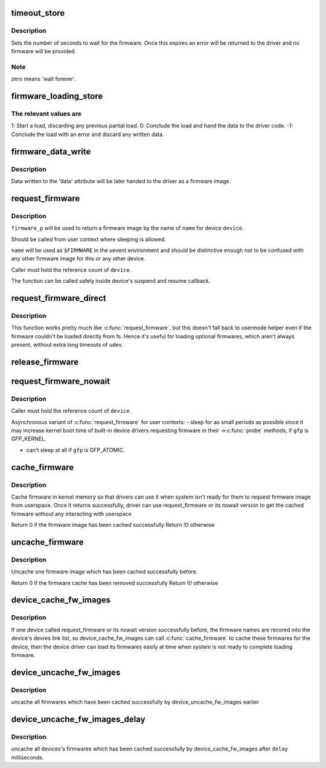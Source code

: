 .. -*- coding: utf-8; mode: rst -*-
.. src-file: drivers/base/firmware_class.c

.. _`timeout_store`:

timeout_store
=============

.. c:function:: ssize_t timeout_store(struct class *class, struct class_attribute *attr, const char *buf, size_t count)

    set number of seconds to wait for firmware

    :param struct class \*class:
        device class pointer

    :param struct class_attribute \*attr:
        device attribute pointer

    :param const char \*buf:
        buffer to scan for timeout value

    :param size_t count:
        number of bytes in \ ``buf``\ 

.. _`timeout_store.description`:

Description
-----------

Sets the number of seconds to wait for the firmware.  Once
this expires an error will be returned to the driver and no
firmware will be provided.

.. _`timeout_store.note`:

Note
----

zero means 'wait forever'.

.. _`firmware_loading_store`:

firmware_loading_store
======================

.. c:function:: ssize_t firmware_loading_store(struct device *dev, struct device_attribute *attr, const char *buf, size_t count)

    set value in the 'loading' control file

    :param struct device \*dev:
        device pointer

    :param struct device_attribute \*attr:
        device attribute pointer

    :param const char \*buf:
        buffer to scan for loading control value

    :param size_t count:
        number of bytes in \ ``buf``\ 

.. _`firmware_loading_store.the-relevant-values-are`:

The relevant values are
-----------------------


1: Start a load, discarding any previous partial load.
0: Conclude the load and hand the data to the driver code.
-1: Conclude the load with an error and discard any written data.

.. _`firmware_data_write`:

firmware_data_write
===================

.. c:function:: ssize_t firmware_data_write(struct file *filp, struct kobject *kobj, struct bin_attribute *bin_attr, char *buffer, loff_t offset, size_t count)

    write method for firmware

    :param struct file \*filp:
        open sysfs file

    :param struct kobject \*kobj:
        kobject for the device

    :param struct bin_attribute \*bin_attr:
        bin_attr structure

    :param char \*buffer:
        buffer being written

    :param loff_t offset:
        buffer offset for write in total data store area

    :param size_t count:
        buffer size

.. _`firmware_data_write.description`:

Description
-----------

Data written to the 'data' attribute will be later handed to
the driver as a firmware image.

.. _`request_firmware`:

request_firmware
================

.. c:function:: int request_firmware(const struct firmware **firmware_p, const char *name, struct device *device)

    - send firmware request and wait for it

    :param const struct firmware \*\*firmware_p:
        pointer to firmware image

    :param const char \*name:
        name of firmware file

    :param struct device \*device:
        device for which firmware is being loaded

.. _`request_firmware.description`:

Description
-----------

\ ``firmware_p``\  will be used to return a firmware image by the name
of \ ``name``\  for device \ ``device``\ .

Should be called from user context where sleeping is allowed.

\ ``name``\  will be used as \ ``$FIRMWARE``\  in the uevent environment and
should be distinctive enough not to be confused with any other
firmware image for this or any other device.

Caller must hold the reference count of \ ``device``\ .

The function can be called safely inside device's suspend and
resume callback.

.. _`request_firmware_direct`:

request_firmware_direct
=======================

.. c:function:: int request_firmware_direct(const struct firmware **firmware_p, const char *name, struct device *device)

    - load firmware directly without usermode helper

    :param const struct firmware \*\*firmware_p:
        pointer to firmware image

    :param const char \*name:
        name of firmware file

    :param struct device \*device:
        device for which firmware is being loaded

.. _`request_firmware_direct.description`:

Description
-----------

This function works pretty much like \ :c:func:`request_firmware`\ , but this doesn't
fall back to usermode helper even if the firmware couldn't be loaded
directly from fs.  Hence it's useful for loading optional firmwares, which
aren't always present, without extra long timeouts of udev.

.. _`release_firmware`:

release_firmware
================

.. c:function:: void release_firmware(const struct firmware *fw)

    - release the resource associated with a firmware image

    :param const struct firmware \*fw:
        firmware resource to release

.. _`request_firmware_nowait`:

request_firmware_nowait
=======================

.. c:function:: int request_firmware_nowait(struct module *module, bool uevent, const char *name, struct device *device, gfp_t gfp, void *context, void (*) cont (const struct firmware *fw, void *context)

    asynchronous version of request_firmware

    :param struct module \*module:
        module requesting the firmware

    :param bool uevent:
        sends uevent to copy the firmware image if this flag
        is non-zero else the firmware copy must be done manually.

    :param const char \*name:
        name of firmware file

    :param struct device \*device:
        device for which firmware is being loaded

    :param gfp_t gfp:
        allocation flags

    :param void \*context:
        will be passed over to \ ``cont``\ , and
        \ ``fw``\  may be \ ``NULL``\  if firmware request fails.

    :param (void (\*) cont (const struct firmware \*fw, void \*context):
        function will be called asynchronously when the firmware
        request is over.

.. _`request_firmware_nowait.description`:

Description
-----------

Caller must hold the reference count of \ ``device``\ .

Asynchronous variant of \ :c:func:`request_firmware`\  for user contexts:
- sleep for as small periods as possible since it may
increase kernel boot time of built-in device drivers
requesting firmware in their ->\ :c:func:`probe`\  methods, if
\ ``gfp``\  is GFP_KERNEL.

- can't sleep at all if \ ``gfp``\  is GFP_ATOMIC.

.. _`cache_firmware`:

cache_firmware
==============

.. c:function:: int cache_firmware(const char *fw_name)

    cache one firmware image in kernel memory space

    :param const char \*fw_name:
        the firmware image name

.. _`cache_firmware.description`:

Description
-----------

Cache firmware in kernel memory so that drivers can use it when
system isn't ready for them to request firmware image from userspace.
Once it returns successfully, driver can use request_firmware or its
nowait version to get the cached firmware without any interacting
with userspace

Return 0 if the firmware image has been cached successfully
Return !0 otherwise

.. _`uncache_firmware`:

uncache_firmware
================

.. c:function:: int uncache_firmware(const char *fw_name)

    remove one cached firmware image

    :param const char \*fw_name:
        the firmware image name

.. _`uncache_firmware.description`:

Description
-----------

Uncache one firmware image which has been cached successfully
before.

Return 0 if the firmware cache has been removed successfully
Return !0 otherwise

.. _`device_cache_fw_images`:

device_cache_fw_images
======================

.. c:function:: void device_cache_fw_images( void)

    cache devices' firmware

    :param  void:
        no arguments

.. _`device_cache_fw_images.description`:

Description
-----------

If one device called request_firmware or its nowait version
successfully before, the firmware names are recored into the
device's devres link list, so device_cache_fw_images can call
\ :c:func:`cache_firmware`\  to cache these firmwares for the device,
then the device driver can load its firmwares easily at
time when system is not ready to complete loading firmware.

.. _`device_uncache_fw_images`:

device_uncache_fw_images
========================

.. c:function:: void device_uncache_fw_images( void)

    uncache devices' firmware

    :param  void:
        no arguments

.. _`device_uncache_fw_images.description`:

Description
-----------

uncache all firmwares which have been cached successfully
by device_uncache_fw_images earlier

.. _`device_uncache_fw_images_delay`:

device_uncache_fw_images_delay
==============================

.. c:function:: void device_uncache_fw_images_delay(unsigned long delay)

    uncache devices firmwares

    :param unsigned long delay:
        number of milliseconds to delay uncache device firmwares

.. _`device_uncache_fw_images_delay.description`:

Description
-----------

uncache all devices's firmwares which has been cached successfully
by device_cache_fw_images after \ ``delay``\  milliseconds.

.. This file was automatic generated / don't edit.


